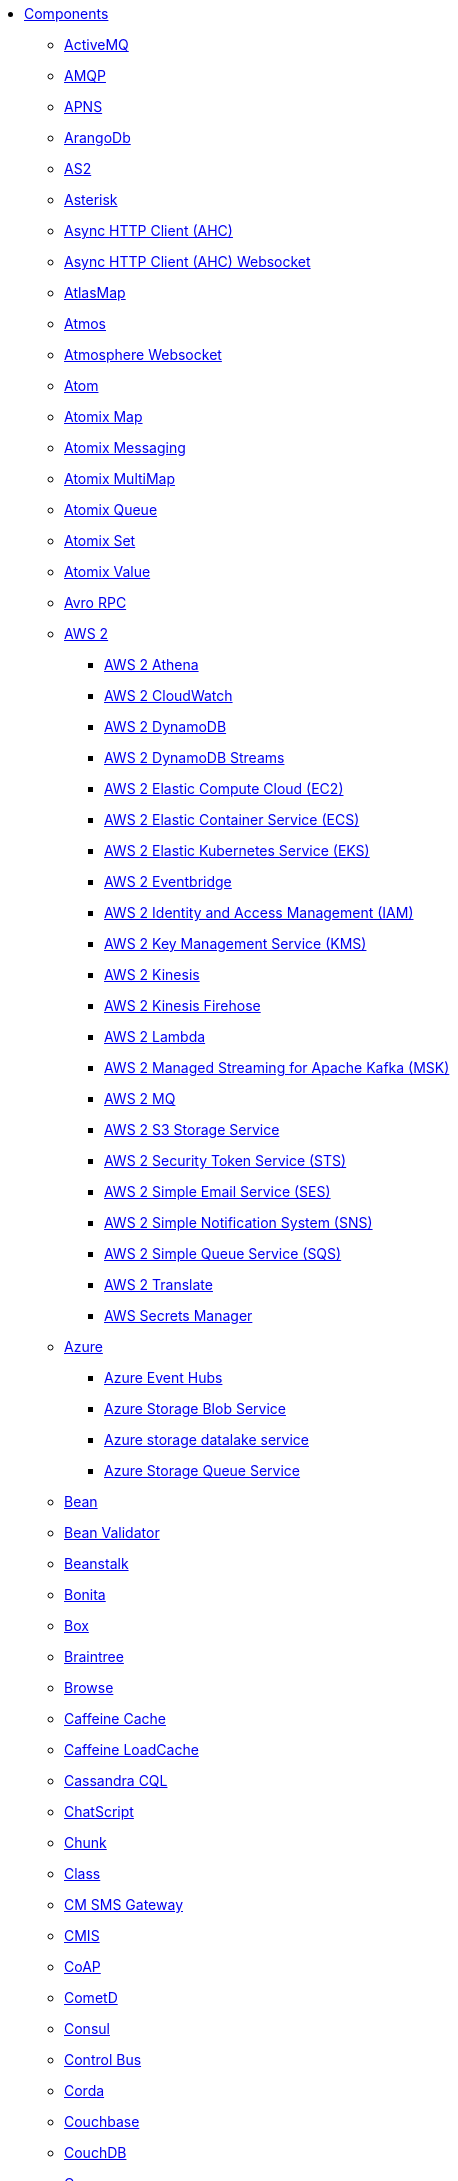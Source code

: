 // this file is auto generated and changes to it will be overwritten
// make edits in docs/*nav.adoc.template files instead

* xref:ROOT:index.adoc[Components]
** xref:activemq-component.adoc[ActiveMQ]
** xref:amqp-component.adoc[AMQP]
** xref:apns-component.adoc[APNS]
** xref:arangodb-component.adoc[ArangoDb]
** xref:as2-component.adoc[AS2]
** xref:asterisk-component.adoc[Asterisk]
** xref:ahc-component.adoc[Async HTTP Client (AHC)]
** xref:ahc-ws-component.adoc[Async HTTP Client (AHC) Websocket]
** xref:atlasmap-component.adoc[AtlasMap]
** xref:atmos-component.adoc[Atmos]
** xref:atmosphere-websocket-component.adoc[Atmosphere Websocket]
** xref:atom-component.adoc[Atom]
** xref:atomix-map-component.adoc[Atomix Map]
** xref:atomix-messaging-component.adoc[Atomix Messaging]
** xref:atomix-multimap-component.adoc[Atomix MultiMap]
** xref:atomix-queue-component.adoc[Atomix Queue]
** xref:atomix-set-component.adoc[Atomix Set]
** xref:atomix-value-component.adoc[Atomix Value]
** xref:avro-component.adoc[Avro RPC]
** xref:aws2-summary.adoc[AWS 2]
*** xref:aws2-athena-component.adoc[AWS 2 Athena]
*** xref:aws2-cw-component.adoc[AWS 2 CloudWatch]
*** xref:aws2-ddb-component.adoc[AWS 2 DynamoDB]
*** xref:aws2-ddbstream-component.adoc[AWS 2 DynamoDB Streams]
*** xref:aws2-ec2-component.adoc[AWS 2 Elastic Compute Cloud (EC2)]
*** xref:aws2-ecs-component.adoc[AWS 2 Elastic Container Service (ECS)]
*** xref:aws2-eks-component.adoc[AWS 2 Elastic Kubernetes Service (EKS)]
*** xref:aws2-eventbridge-component.adoc[AWS 2 Eventbridge]
*** xref:aws2-iam-component.adoc[AWS 2 Identity and Access Management (IAM)]
*** xref:aws2-kms-component.adoc[AWS 2 Key Management Service (KMS)]
*** xref:aws2-kinesis-component.adoc[AWS 2 Kinesis]
*** xref:aws2-kinesis-firehose-component.adoc[AWS 2 Kinesis Firehose]
*** xref:aws2-lambda-component.adoc[AWS 2 Lambda]
*** xref:aws2-msk-component.adoc[AWS 2 Managed Streaming for Apache Kafka (MSK)]
*** xref:aws2-mq-component.adoc[AWS 2 MQ]
*** xref:aws2-s3-component.adoc[AWS 2 S3 Storage Service]
*** xref:aws2-sts-component.adoc[AWS 2 Security Token Service (STS)]
*** xref:aws2-ses-component.adoc[AWS 2 Simple Email Service (SES)]
*** xref:aws2-sns-component.adoc[AWS 2 Simple Notification System (SNS)]
*** xref:aws2-sqs-component.adoc[AWS 2 Simple Queue Service (SQS)]
*** xref:aws2-translate-component.adoc[AWS 2 Translate]
*** xref:aws-secrets-manager-component.adoc[AWS Secrets Manager]
** xref:azure-summary.adoc[Azure]
*** xref:azure-eventhubs-component.adoc[Azure Event Hubs]
*** xref:azure-storage-blob-component.adoc[Azure Storage Blob Service]
*** xref:azure-storage-datalake-component.adoc[Azure storage datalake service]
*** xref:azure-storage-queue-component.adoc[Azure Storage Queue Service]
** xref:bean-component.adoc[Bean]
** xref:bean-validator-component.adoc[Bean Validator]
** xref:beanstalk-component.adoc[Beanstalk]
** xref:bonita-component.adoc[Bonita]
** xref:box-component.adoc[Box]
** xref:braintree-component.adoc[Braintree]
** xref:browse-component.adoc[Browse]
** xref:caffeine-cache-component.adoc[Caffeine Cache]
** xref:caffeine-loadcache-component.adoc[Caffeine LoadCache]
** xref:cql-component.adoc[Cassandra CQL]
** xref:chatscript-component.adoc[ChatScript]
** xref:chunk-component.adoc[Chunk]
** xref:class-component.adoc[Class]
** xref:cm-sms-component.adoc[CM SMS Gateway]
** xref:cmis-component.adoc[CMIS]
** xref:coap-component.adoc[CoAP]
** xref:cometd-component.adoc[CometD]
** xref:consul-component.adoc[Consul]
** xref:controlbus-component.adoc[Control Bus]
** xref:corda-component.adoc[Corda]
** xref:couchbase-component.adoc[Couchbase]
** xref:couchdb-component.adoc[CouchDB]
** xref:cron-component.adoc[Cron]
** xref:crypto-component.adoc[Crypto (JCE)]
** xref:crypto-cms-component.adoc[Crypto CMS]
** xref:cxf-component.adoc[CXF]
** xref:cxfrs-component.adoc[CXF-RS]
** xref:dataformat-component.adoc[Data Format]
** xref:dataset-component.adoc[Dataset]
** xref:dataset-test-component.adoc[DataSet Test]
** xref:debezium-summary.adoc[Debezium]
*** xref:debezium-mongodb-component.adoc[Debezium MongoDB Connector]
*** xref:debezium-mysql-component.adoc[Debezium MySQL Connector]
*** xref:debezium-postgres-component.adoc[Debezium PostgresSQL Connector]
*** xref:debezium-sqlserver-component.adoc[Debezium SQL Server Connector]
** xref:djl-component.adoc[Deep Java Library]
** xref:digitalocean-component.adoc[DigitalOcean]
** xref:direct-component.adoc[Direct]
** xref:direct-vm-component.adoc[Direct VM]
** xref:disruptor-component.adoc[Disruptor]
** xref:dns-component.adoc[DNS]
** xref:docker-component.adoc[Docker]
** xref:dozer-component.adoc[Dozer]
** xref:drill-component.adoc[Drill]
** xref:dropbox-component.adoc[Dropbox]
** xref:ehcache-component.adoc[Ehcache]
** xref:elasticsearch-rest-component.adoc[Elasticsearch Rest]
** xref:elsql-component.adoc[ElSQL]
** xref:etcd-keys-component.adoc[Etcd Keys]
** xref:etcd-stats-component.adoc[Etcd Stats]
** xref:etcd-watch-component.adoc[Etcd Watch]
** xref:exec-component.adoc[Exec]
** xref:facebook-component.adoc[Facebook]
** xref:fhir-component.adoc[FHIR]
** xref:file-component.adoc[File]
** xref:file-watch-component.adoc[File Watch]
** xref:flatpack-component.adoc[Flatpack]
** xref:flink-component.adoc[Flink]
** xref:fop-component.adoc[FOP]
** xref:freemarker-component.adoc[Freemarker]
** xref:ftp-component.adoc[FTP]
** xref:ftps-component.adoc[FTPS]
** xref:ganglia-component.adoc[Ganglia]
** xref:geocoder-component.adoc[Geocoder]
** xref:git-component.adoc[Git]
** xref:github-component.adoc[GitHub]
** xref:google-summary.adoc[Google]
*** xref:google-bigquery-component.adoc[Google BigQuery]
*** xref:google-bigquery-sql-component.adoc[Google BigQuery Standard SQL]
*** xref:google-calendar-component.adoc[Google Calendar]
*** xref:google-calendar-stream-component.adoc[Google Calendar Stream]
*** xref:google-drive-component.adoc[Google Drive]
*** xref:google-mail-component.adoc[Google Mail]
*** xref:google-mail-stream-component.adoc[Google Mail Stream]
*** xref:google-pubsub-component.adoc[Google Pubsub]
*** xref:google-sheets-component.adoc[Google Sheets]
*** xref:google-sheets-stream-component.adoc[Google Sheets Stream]
*** xref:google-storage-component.adoc[Google Storage]
** xref:gora-component.adoc[Gora]
** xref:grape-component.adoc[Grape]
** xref:graphql-component.adoc[GraphQL]
** xref:grpc-component.adoc[gRPC]
** xref:guava-eventbus-component.adoc[Guava EventBus]
** xref:hazelcast-summary.adoc[Hazelcast]
*** xref:hazelcast-atomicvalue-component.adoc[Hazelcast Atomic Number]
*** xref:hazelcast-instance-component.adoc[Hazelcast Instance]
*** xref:hazelcast-list-component.adoc[Hazelcast List]
*** xref:hazelcast-map-component.adoc[Hazelcast Map]
*** xref:hazelcast-multimap-component.adoc[Hazelcast Multimap]
*** xref:hazelcast-queue-component.adoc[Hazelcast Queue]
*** xref:hazelcast-replicatedmap-component.adoc[Hazelcast Replicated Map]
*** xref:hazelcast-ringbuffer-component.adoc[Hazelcast Ringbuffer]
*** xref:hazelcast-seda-component.adoc[Hazelcast SEDA]
*** xref:hazelcast-set-component.adoc[Hazelcast Set]
*** xref:hazelcast-topic-component.adoc[Hazelcast Topic]
** xref:hbase-component.adoc[HBase]
** xref:hdfs-component.adoc[HDFS]
** xref:http-component.adoc[HTTP]
** xref:iec60870-client-component.adoc[IEC 60870 Client]
** xref:iec60870-server-component.adoc[IEC 60870 Server]
** xref:ignite-summary.adoc[Ignite]
*** xref:ignite-cache-component.adoc[Ignite Cache]
*** xref:ignite-compute-component.adoc[Ignite Compute]
*** xref:ignite-events-component.adoc[Ignite Events]
*** xref:ignite-idgen-component.adoc[Ignite ID Generator]
*** xref:ignite-messaging-component.adoc[Ignite Messaging]
*** xref:ignite-queue-component.adoc[Ignite Queues]
*** xref:ignite-set-component.adoc[Ignite Sets]
** xref:infinispan-component.adoc[Infinispan]
** xref:infinispan-embedded-component.adoc[Infinispan Embedded]
** xref:influxdb-component.adoc[InfluxDB]
** xref:iota-component.adoc[IOTA]
** xref:ipfs-component.adoc[IPFS]
** xref:irc-component.adoc[IRC]
** xref:ironmq-component.adoc[IronMQ]
** xref:websocket-jsr356-component.adoc[Javax Websocket]
** xref:jbpm-component.adoc[JBPM]
** xref:jcache-component.adoc[JCache]
** xref:jclouds-component.adoc[JClouds]
** xref:jcr-component.adoc[JCR]
** xref:jdbc-component.adoc[JDBC]
** xref:jetty-component.adoc[Jetty]
** xref:websocket-component.adoc[Jetty Websocket]
** xref:jgroups-component.adoc[JGroups]
** xref:jgroups-raft-component.adoc[JGroups raft]
** xref:jing-component.adoc[Jing]
** xref:jira-component.adoc[Jira]
** xref:jms-component.adoc[JMS]
** xref:jmx-component.adoc[JMX]
** xref:jolt-component.adoc[JOLT]
** xref:jooq-component.adoc[JOOQ]
** xref:jpa-component.adoc[JPA]
** xref:jslt-component.adoc[JSLT]
** xref:json-validator-component.adoc[JSON Schema Validator]
** xref:jsonata-component.adoc[JSONata]
** xref:jt400-component.adoc[JT400]
** xref:kafka-component.adoc[Kafka]
** xref:kamelet-component.adoc[Kamelet]
** xref:kubernetes-summary.adoc[Kubernetes]
*** xref:kubernetes-config-maps-component.adoc[Kubernetes ConfigMap]
*** xref:kubernetes-custom-resources-component.adoc[Kubernetes Custom Resources]
*** xref:kubernetes-deployments-component.adoc[Kubernetes Deployments]
*** xref:kubernetes-hpa-component.adoc[Kubernetes HPA]
*** xref:kubernetes-job-component.adoc[Kubernetes Job]
*** xref:kubernetes-namespaces-component.adoc[Kubernetes Namespaces]
*** xref:kubernetes-nodes-component.adoc[Kubernetes Nodes]
*** xref:kubernetes-persistent-volumes-component.adoc[Kubernetes Persistent Volume]
*** xref:kubernetes-persistent-volumes-claims-component.adoc[Kubernetes Persistent Volume Claim]
*** xref:kubernetes-pods-component.adoc[Kubernetes Pods]
*** xref:kubernetes-replication-controllers-component.adoc[Kubernetes Replication Controller]
*** xref:kubernetes-resources-quota-component.adoc[Kubernetes Resources Quota]
*** xref:kubernetes-secrets-component.adoc[Kubernetes Secrets]
*** xref:kubernetes-service-accounts-component.adoc[Kubernetes Service Account]
*** xref:kubernetes-services-component.adoc[Kubernetes Services]
*** xref:openshift-build-configs-component.adoc[Openshift Build Config]
*** xref:openshift-builds-component.adoc[Openshift Builds]
** xref:kudu-component.adoc[Kudu]
** xref:language-component.adoc[Language]
** xref:ldap-component.adoc[LDAP]
** xref:ldif-component.adoc[LDIF]
** xref:log-component.adoc[Log]
** xref:lucene-component.adoc[Lucene]
** xref:lumberjack-component.adoc[Lumberjack]
** xref:mail-component.adoc[Mail]
** xref:master-component.adoc[Master]
** xref:metrics-component.adoc[Metrics]
** xref:micrometer-component.adoc[Micrometer]
** xref:microprofile-metrics-component.adoc[MicroProfile Metrics]
** xref:mina-component.adoc[Mina]
** xref:minio-component.adoc[Minio]
** xref:mllp-component.adoc[MLLP]
** xref:mock-component.adoc[Mock]
** xref:mongodb-component.adoc[MongoDB]
** xref:mongodb-gridfs-component.adoc[MongoDB GridFS]
** xref:msv-component.adoc[MSV]
** xref:mustache-component.adoc[Mustache]
** xref:mvel-component.adoc[MVEL]
** xref:mybatis-component.adoc[MyBatis]
** xref:mybatis-bean-component.adoc[MyBatis Bean]
** xref:nagios-component.adoc[Nagios]
** xref:nats-component.adoc[Nats]
** xref:netty-component.adoc[Netty]
** xref:netty-http-component.adoc[Netty HTTP]
** xref:nitrite-component.adoc[Nitrite]
** xref:nsq-component.adoc[NSQ]
** xref:oaipmh-component.adoc[OAI-PMH]
** xref:olingo2-component.adoc[Olingo2]
** xref:olingo4-component.adoc[Olingo4]
** xref:milo-client-component.adoc[OPC UA Client]
** xref:milo-server-component.adoc[OPC UA Server]
** xref:openstack-summary.adoc[OpenStack]
*** xref:openstack-cinder-component.adoc[OpenStack Cinder]
*** xref:openstack-glance-component.adoc[OpenStack Glance]
*** xref:openstack-keystone-component.adoc[OpenStack Keystone]
*** xref:openstack-neutron-component.adoc[OpenStack Neutron]
*** xref:openstack-nova-component.adoc[OpenStack Nova]
*** xref:openstack-swift-component.adoc[OpenStack Swift]
** xref:optaplanner-component.adoc[OptaPlanner]
** xref:paho-component.adoc[Paho]
** xref:paho-mqtt5-component.adoc[Paho MQTT 5]
** xref:pdf-component.adoc[PDF]
** xref:platform-http-component.adoc[Platform HTTP]
** xref:pgevent-component.adoc[PostgresSQL Event]
** xref:pg-replication-slot-component.adoc[PostgresSQL Replication Slot]
** xref:lpr-component.adoc[Printer]
** xref:properties-component.adoc[Properties]
** xref:pubnub-component.adoc[PubNub]
** xref:pulsar-component.adoc[Pulsar]
** xref:quartz-component.adoc[Quartz]
** xref:quickfix-component.adoc[QuickFix]
** xref:rabbitmq-component.adoc[RabbitMQ]
** xref:reactive-streams-component.adoc[Reactive Streams]
** xref:ref-component.adoc[Ref]
** xref:rest-component.adoc[REST]
** xref:rest-api-component.adoc[REST API]
** xref:rest-openapi-component.adoc[REST OpenApi]
** xref:rest-swagger-component.adoc[REST Swagger]
** xref:resteasy-component.adoc[Resteasy]
** xref:robotframework-component.adoc[Robot Framework]
** xref:rss-component.adoc[RSS]
** xref:saga-component.adoc[Saga]
** xref:salesforce-component.adoc[Salesforce]
** xref:sap-netweaver-component.adoc[SAP NetWeaver]
** xref:scheduler-component.adoc[Scheduler]
** xref:schematron-component.adoc[Schematron]
** xref:scp-component.adoc[SCP]
** xref:seda-component.adoc[SEDA]
** xref:service-component.adoc[Service]
** xref:servicenow-component.adoc[ServiceNow]
** xref:servlet-component.adoc[Servlet]
** xref:sftp-component.adoc[SFTP]
** xref:sjms-component.adoc[Simple JMS]
** xref:sjms2-component.adoc[Simple JMS2]
** xref:hwcloud-summary.adoc[Huawei Cloud]
*** xref:hwcloud-smn-component.adoc[HuaweiCloud Simple Message Notification]
** xref:sip-component.adoc[SIP]
** xref:slack-component.adoc[Slack]
** xref:smpp-component.adoc[SMPP]
** xref:snmp-component.adoc[SNMP]
** xref:solr-component.adoc[Solr]
** xref:soroush-component.adoc[Soroush]
** xref:spark-component.adoc[Spark]
** xref:splunk-component.adoc[Splunk]
** xref:splunk-hec-component.adoc[Splunk HEC]
** xref:spring-summary.adoc[Spring]
*** xref:spring-batch-component.adoc[Spring Batch]
*** xref:spring-event-component.adoc[Spring Event]
*** xref:spring-integration-component.adoc[Spring Integration]
*** xref:spring-ldap-component.adoc[Spring LDAP]
*** xref:spring-redis-component.adoc[Spring Redis]
*** xref:spring-ws-component.adoc[Spring WebService]
** xref:spring-rabbitmq-component.adoc[Spring RabbitMQ]
** xref:sql-component.adoc[SQL]
** xref:sql-stored-component.adoc[SQL Stored Procedure]
** xref:ssh-component.adoc[SSH]
** xref:stax-component.adoc[StAX]
** xref:stitch-component.adoc[Stitch]
** xref:stomp-component.adoc[Stomp]
** xref:stream-component.adoc[Stream]
** xref:string-template-component.adoc[String Template]
** xref:stub-component.adoc[Stub]
** xref:telegram-component.adoc[Telegram]
** xref:thrift-component.adoc[Thrift]
** xref:tika-component.adoc[Tika]
** xref:timer-component.adoc[Timer]
** xref:twilio-component.adoc[Twilio]
** xref:twitter-directmessage-component.adoc[Twitter Direct Message]
** xref:twitter-search-component.adoc[Twitter Search]
** xref:twitter-timeline-component.adoc[Twitter Timeline]
** xref:undertow-component.adoc[Undertow]
** xref:validator-component.adoc[Validator]
** xref:velocity-component.adoc[Velocity]
** xref:vertx-component.adoc[Vert.x]
** xref:vertx-http-component.adoc[Vert.x HTTP Client]
** xref:vertx-kafka-component.adoc[Vert.x Kafka]
** xref:vertx-websocket-component.adoc[Vert.x WebSocket]
** xref:vm-component.adoc[VM]
** xref:weather-component.adoc[Weather]
** xref:web3j-component.adoc[Web3j Ethereum Blockchain]
** xref:webhook-component.adoc[Webhook]
** xref:weka-component.adoc[Weka]
** xref:wordpress-component.adoc[Wordpress]
** xref:workday-component.adoc[Workday]
** xref:xchange-component.adoc[XChange]
** xref:xj-component.adoc[XJ]
** xref:xmlsecurity-sign-component.adoc[XML Security Sign]
** xref:xmlsecurity-verify-component.adoc[XML Security Verify]
** xref:xmpp-component.adoc[XMPP]
** xref:xquery-component.adoc[XQuery]
** xref:xslt-component.adoc[XSLT]
** xref:xslt-saxon-component.adoc[XSLT Saxon]
** xref:yammer-component.adoc[Yammer]
** xref:zendesk-component.adoc[Zendesk]
** xref:zookeeper-component.adoc[ZooKeeper]
** xref:zookeeper-master-component.adoc[ZooKeeper Master]
